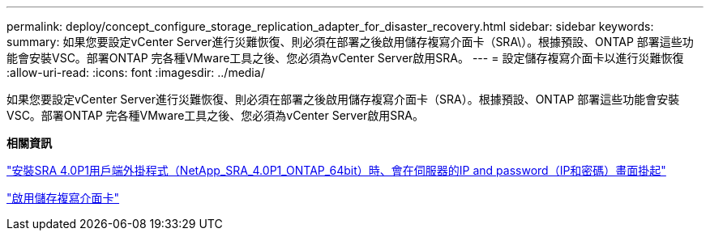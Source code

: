 ---
permalink: deploy/concept_configure_storage_replication_adapter_for_disaster_recovery.html 
sidebar: sidebar 
keywords:  
summary: 如果您要設定vCenter Server進行災難恢復、則必須在部署之後啟用儲存複寫介面卡（SRA\）。根據預設、ONTAP 部署這些功能會安裝VSC。部署ONTAP 完各種VMware工具之後、您必須為vCenter Server啟用SRA。 
---
= 設定儲存複寫介面卡以進行災難恢復
:allow-uri-read: 
:icons: font
:imagesdir: ../media/


[role="lead"]
如果您要設定vCenter Server進行災難恢復、則必須在部署之後啟用儲存複寫介面卡（SRA）。根據預設、ONTAP 部署這些功能會安裝VSC。部署ONTAP 完各種VMware工具之後、您必須為vCenter Server啟用SRA。

*相關資訊*

https://kb.netapp.com/Advice_and_Troubleshooting/Data_Storage_Software/Storage_Replication_Adapter_for_Data_ONTAP/SRA_4.0P1_client_plugin_(netapp_sra_4.0P1_ontap_64bit.msi)_hangs_at_the_server_IP["安裝SRA 4.0P1用戶端外掛程式（NetApp_SRA_4.0P1_ONTAP_64bit）時、會在伺服器的IP and password（IP和密碼）畫面掛起"]

link:../protect/task_enable_storage_replication_adapter.html["啟用儲存複寫介面卡"]
